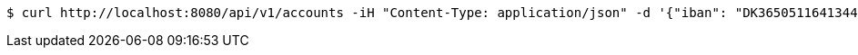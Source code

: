 [source,bash]
----
$ curl http://localhost:8080/api/v1/accounts -iH "Content-Type: application/json" -d '{"iban": "DK3650511641344966", "balance": "1234.56"}'
----
